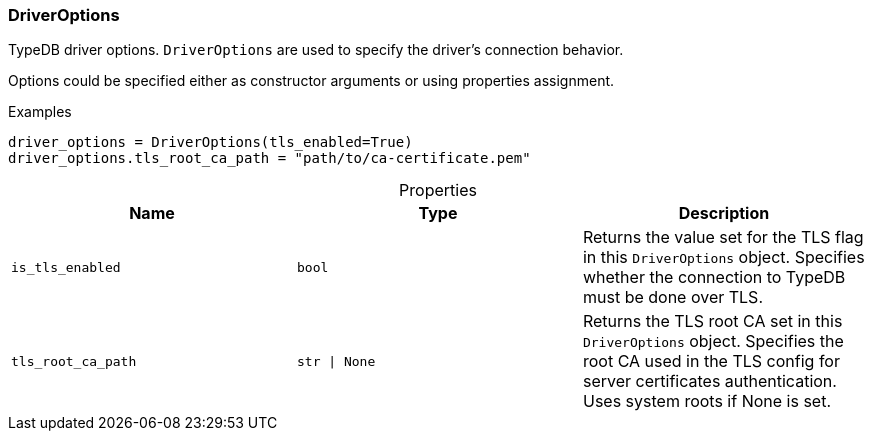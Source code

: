 [#_DriverOptions]
=== DriverOptions

TypeDB driver options. ``DriverOptions`` are used to specify the driver’s connection behavior.

Options could be specified either as constructor arguments or using properties assignment.

[caption=""]
.Examples
[source,python]
----
driver_options = DriverOptions(tls_enabled=True)
driver_options.tls_root_ca_path = "path/to/ca-certificate.pem"
----

[caption=""]
.Properties
// tag::properties[]
[cols=",,"]
[options="header"]
|===
|Name |Type |Description
a| `is_tls_enabled` a| `bool` a| Returns the value set for the TLS flag in this ``DriverOptions`` object. Specifies whether the connection to TypeDB must be done over TLS.
a| `tls_root_ca_path` a| `str \| None` a| Returns the TLS root CA set in this ``DriverOptions`` object. Specifies the root CA used in the TLS config for server certificates authentication. Uses system roots if None is set.
|===
// end::properties[]

